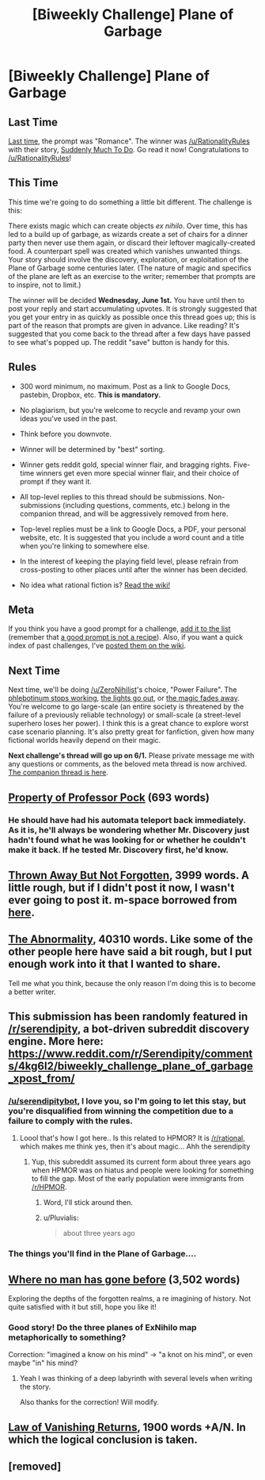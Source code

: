 #+TITLE: [Biweekly Challenge] Plane of Garbage

* [Biweekly Challenge] Plane of Garbage
:PROPERTIES:
:Author: alexanderwales
:Score: 24
:DateUnix: 1463610317.0
:DateShort: 2016-May-19
:END:
** Last Time
   :PROPERTIES:
   :CUSTOM_ID: last-time
   :END:
[[https://www.reddit.com/r/rational/comments/4hx2rs/biweekly_challenge_romance/?sort=confidence][Last time,]] the prompt was "Romance". The winner was [[/u/RationalityRules]] with their story, [[https://www.reddit.com/r/rational/comments/4hx2rs/biweekly_challenge_romance/d2t5oki][Suddenly Much To Do]]. Go read it now! Congratulations to [[/u/RationalityRules]]!

** This Time
   :PROPERTIES:
   :CUSTOM_ID: this-time
   :END:
This time we're going to do something a little bit different. The challenge is this:

There exists magic which can create objects /ex nihilo/. Over time, this has led to a build up of garbage, as wizards create a set of chairs for a dinner party then never use them again, or discard their leftover magically-created food. A counterpart spell was created which vanishes unwanted things. Your story should involve the discovery, exploration, or exploitation of the Plane of Garbage some centuries later. (The nature of magic and specifics of the plane are left as an exercise to the writer; remember that prompts are to inspire, not to limit.)

The winner will be decided *Wednesday, June 1st.* You have until then to post your reply and start accumulating upvotes. It is strongly suggested that you get your entry in as quickly as possible once this thread goes up; this is part of the reason that prompts are given in advance. Like reading? It's suggested that you come back to the thread after a few days have passed to see what's popped up. The reddit "save" button is handy for this.

** Rules
   :PROPERTIES:
   :CUSTOM_ID: rules
   :END:

- 300 word minimum, no maximum. Post as a link to Google Docs, pastebin, Dropbox, etc. *This is mandatory.*

- No plagiarism, but you're welcome to recycle and revamp your own ideas you've used in the past.

- Think before you downvote.

- Winner will be determined by "best" sorting.

- Winner gets reddit gold, special winner flair, and bragging rights. Five-time winners get even more special winner flair, and their choice of prompt if they want it.

- All top-level replies to this thread should be submissions. Non-submissions (including questions, comments, etc.) belong in the companion thread, and will be aggressively removed from here.

- Top-level replies must be a link to Google Docs, a PDF, your personal website, etc. It is suggested that you include a word count and a title when you're linking to somewhere else.

- In the interest of keeping the playing field level, please refrain from cross-posting to other places until after the winner has been decided.

- No idea what rational fiction is? [[http://www.reddit.com/r/rational/wiki/index][Read the wiki!]]

** Meta
   :PROPERTIES:
   :CUSTOM_ID: meta
   :END:
If you think you have a good prompt for a challenge, [[https://docs.google.com/spreadsheets/d/1B6HaZc8FYkr6l6Q4cwBc9_-Yq1g0f_HmdHK5L1tbEbA/edit?usp=sharing][add it to the list]] (remember that [[http://www.reddit.com/r/WritingPrompts/wiki/prompts?src=RECIPE][a good prompt is not a recipe]]). Also, if you want a quick index of past challenges, I've [[https://www.reddit.com/r/rational/wiki/weeklychallenge][posted them on the wiki]].

** Next Time
   :PROPERTIES:
   :CUSTOM_ID: next-time
   :END:
Next time, we'll be doing [[/u/ZeroNihilist]]'s choice, "Power Failure". The [[http://tvtropes.org/pmwiki/pmwiki.php/Main/PhlebotinumBreakdown][phlebotinum stops working]], [[http://tvtropes.org/pmwiki/pmwiki.php/Main/BigBlackout][the lights go out]], or [[http://tvtropes.org/pmwiki/pmwiki.php/Main/TheMagicGoesAway][the magic fades away]]. You're welcome to go large-scale (an entire society is threatened by the failure of a previously reliable technology) or small-scale (a street-level superhero loses her power). I think this is a great chance to explore worst case scenario planning. It's also pretty great for fanfiction, given how many fictional worlds heavily depend on their magic.

*Next challenge's thread will go up on 6/1.* Please private message me with any questions or comments, as the beloved meta thread is now archived. [[https://www.reddit.com/r/rational/comments/4jzdhm/challenge_companion_plane_of_garbage/][The companion thread is here]].


** [[https://docs.google.com/document/d/1OT9YCMgJS0wfjphAlL86BcmB44M68OpvpgmIK-AfncA/edit?usp=sharing][Property of Professor Pock]] (693 words)
:PROPERTIES:
:Author: FlaskBear
:Score: 6
:DateUnix: 1463638969.0
:DateShort: 2016-May-19
:END:

*** He should have had his automata teleport back immediately. As it is, he'll always be wondering whether Mr. Discovery just hadn't found what he was looking for or whether he couldn't make it back. If he tested Mr. Discovery first, he'd know.
:PROPERTIES:
:Author: DCarrier
:Score: 2
:DateUnix: 1464896427.0
:DateShort: 2016-Jun-03
:END:


** [[http://archiveofourown.org/works/6979162][Thrown Away But Not Forgotten]], 3999 words. A little rough, but if I didn't post it now, I wasn't ever going to post it. m-space borrowed from [[http://alexanderwales.com/world-building-other-planes/][here]].
:PROPERTIES:
:Author: cthulhuraejepsen
:Score: 5
:DateUnix: 1464296863.0
:DateShort: 2016-May-27
:END:


** [[http://the-abnormality.space-fountain.com/][The Abnormality]], 40310 words. Like some of the other people here have said a bit rough, but I put enough work into it that I wanted to share.

Tell me what you think, because the only reason I'm doing this is to become a better writer.
:PROPERTIES:
:Author: space_fountain
:Score: 4
:DateUnix: 1464476743.0
:DateShort: 2016-May-29
:END:


** This submission has been randomly featured in [[/r/serendipity]], a bot-driven subreddit discovery engine. More here: [[https://www.reddit.com/r/Serendipity/comments/4kg6l2/biweekly_challenge_plane_of_garbage_xpost_from/]]
:PROPERTIES:
:Author: serendipitybot
:Score: 4
:DateUnix: 1463875241.0
:DateShort: 2016-May-22
:END:

*** [[/u/serendipitybot]], I love you, so I'm going to let this stay, but you're disqualified from winning the competition due to a failure to comply with the rules.
:PROPERTIES:
:Author: alexanderwales
:Score: 13
:DateUnix: 1463888814.0
:DateShort: 2016-May-22
:END:

**** Loool that's how I got here.. Is this related to HPMOR? It is [[/r/rational]], which makes me think yes, then it's about magic... Ahh the serendipity
:PROPERTIES:
:Author: Gh0st1y
:Score: 3
:DateUnix: 1463936757.0
:DateShort: 2016-May-22
:END:

***** Yup, this subreddit assumed its current form about three years ago when HPMOR was on hiatus and people were looking for something to fill the gap. Most of the early population were immigrants from [[/r/HPMOR]].
:PROPERTIES:
:Author: alexanderwales
:Score: 4
:DateUnix: 1463946362.0
:DateShort: 2016-May-23
:END:

****** Word, I'll stick around then.
:PROPERTIES:
:Author: Gh0st1y
:Score: 4
:DateUnix: 1463946497.0
:DateShort: 2016-May-23
:END:


****** u/Pluvialis:
#+begin_quote
  about three years ago
#+end_quote

[[http://i.imgur.com/2siDzCJ.gif]]
:PROPERTIES:
:Author: Pluvialis
:Score: 1
:DateUnix: 1464883317.0
:DateShort: 2016-Jun-02
:END:


*** The things you'll find in the Plane of Garbage....
:PROPERTIES:
:Author: TennisMaster2
:Score: 7
:DateUnix: 1463879737.0
:DateShort: 2016-May-22
:END:


** [[http://pastebin.com/raw/J5vqGYsp][Where no man has gone before]] (3,502 words)

Exploring the depths of the forgotten realms, a re imagining of history. Not quite satisfied with it but still, hope you like it!
:PROPERTIES:
:Author: Faust91x
:Score: 2
:DateUnix: 1464124149.0
:DateShort: 2016-May-25
:END:

*** Good story! Do the three planes of ExNihilo map metaphorically to something?

Correction: "imagined a know on his mind" -> "a knot on his mind", or even maybe "in" his mind?
:PROPERTIES:
:Author: rhaps0dy4
:Score: 2
:DateUnix: 1464266709.0
:DateShort: 2016-May-26
:END:

**** Yeah I was thinking of a deep labyrinth with several levels when writing the story.

Also thanks for the correction! Will modify.
:PROPERTIES:
:Author: Faust91x
:Score: 1
:DateUnix: 1464376394.0
:DateShort: 2016-May-27
:END:


** [[https://docs.google.com/document/d/1mZSaIOhkgh_5fl2Wsq2j-VU6deMAM6Hv5ABX0PAaCgU/edit?usp=sharing][Law of Vanishing Returns]], 1900 words +A/N. In which the logical conclusion is taken.
:PROPERTIES:
:Author: Bezbozny
:Score: 2
:DateUnix: 1464643943.0
:DateShort: 2016-May-31
:END:


** [removed]
:PROPERTIES:
:Score: 1
:DateUnix: 1464450352.0
:DateShort: 2016-May-28
:END:
